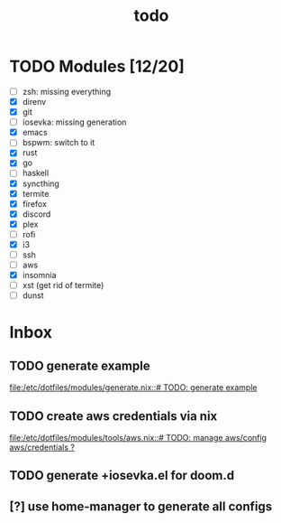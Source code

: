 #+TITLE: todo

* TODO Modules [12/20]
+ [-] zsh: missing everything
+ [X] direnv
+ [X] git
+ [-] iosevka: missing generation
+ [X] emacs
+ [ ] bspwm: switch to it
+ [X] rust
+ [X] go
+ [ ] haskell
+ [X] syncthing
+ [X] termite
+ [X] firefox
+ [X] discord
+ [X] plex
+ [ ] rofi
+ [X] i3
+ [ ] ssh
+ [-] aws
+ [X] insomnia
+ [ ] xst (get rid of termite)
+ [ ] dunst
* Inbox
** TODO generate example
[[file:/etc/dotfiles/modules/generate.nix::# TODO: generate example]]
** TODO create aws credentials via nix
[[file:/etc/dotfiles/modules/tools/aws.nix::# TODO: manage aws/config aws/credentials ?]]

** TODO generate +iosevka.el for doom.d

** [?] use home-manager to generate all configs
